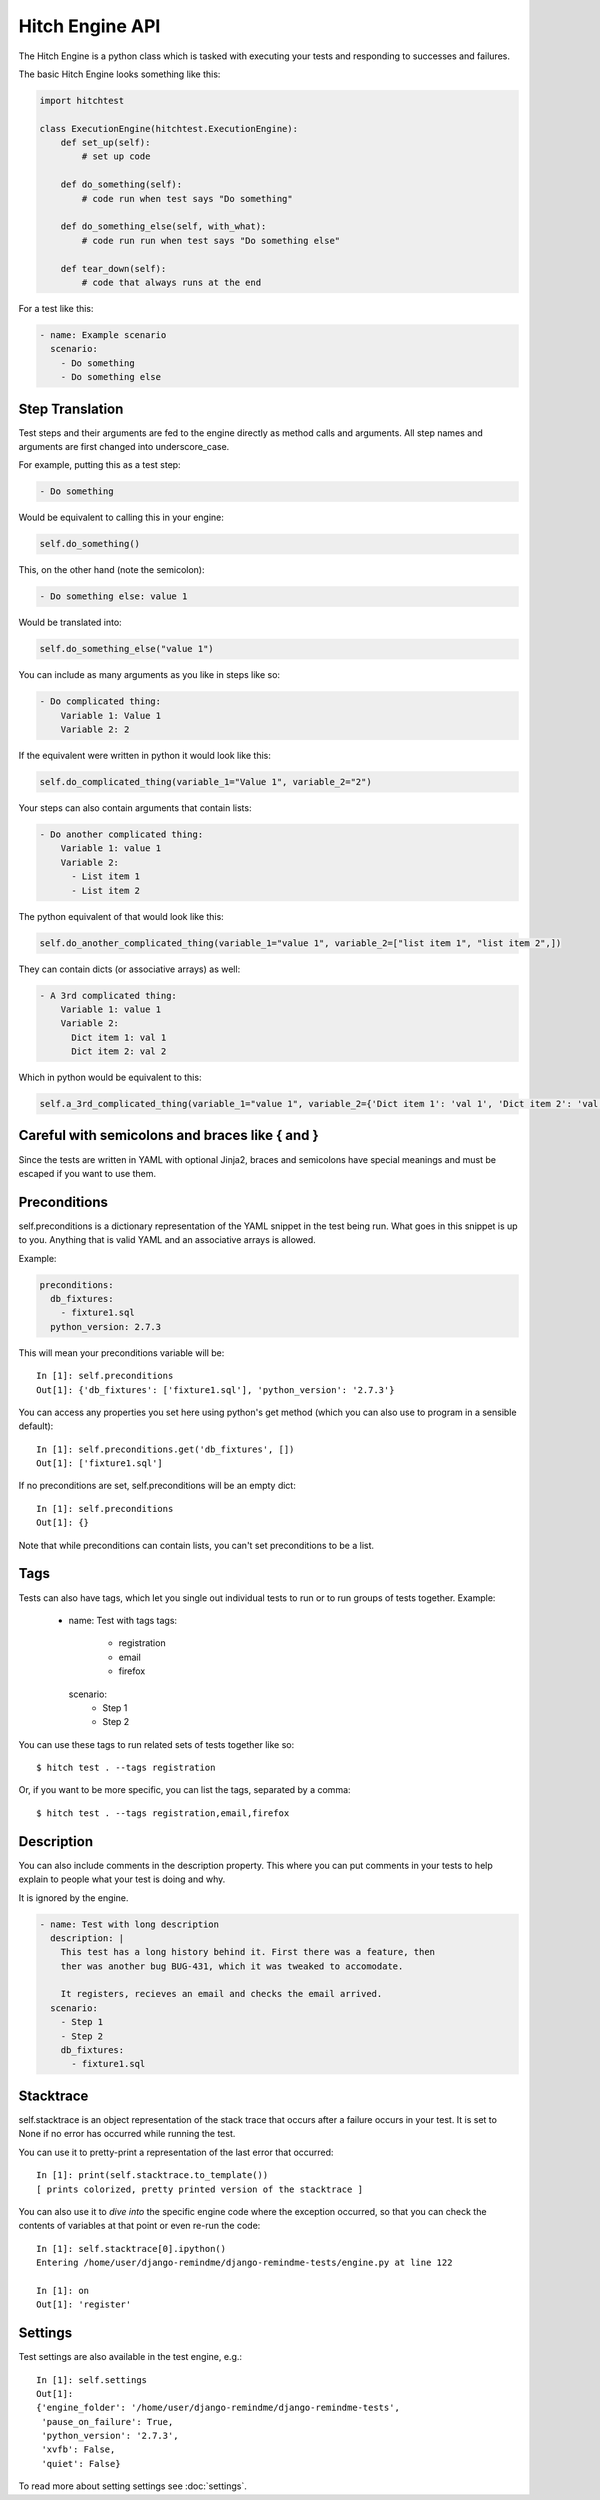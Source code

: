 Hitch Engine API
================

The Hitch Engine is a python class which is tasked with executing your tests
and responding to successes and failures.

The basic Hitch Engine looks something like this:

.. code-block:: python

    import hitchtest

    class ExecutionEngine(hitchtest.ExecutionEngine):
        def set_up(self):
            # set up code

        def do_something(self):
            # code run when test says "Do something"

        def do_something_else(self, with_what):
            # code run run when test says "Do something else"

        def tear_down(self):
            # code that always runs at the end


For a test like this:

.. code-block:: yaml

    - name: Example scenario
      scenario:
        - Do something
        - Do something else


Step Translation
----------------

Test steps and their arguments are fed to the engine directly as method calls
and arguments. All step names and arguments are first changed into underscore_case.

For example, putting this as a test step:

.. code-block:: yaml

  - Do something

Would be equivalent to calling this in your engine:

.. code-block:: python

  self.do_something()

This, on the other hand (note the semicolon):

.. code-block:: yaml

  - Do something else: value 1

Would be translated into:

.. code-block:: python

  self.do_something_else("value 1")

You can include as many arguments as you like in steps like so:

.. code-block:: yaml

  - Do complicated thing:
      Variable 1: Value 1
      Variable 2: 2

If the equivalent were written in python it would look like this:

.. code-block:: python

  self.do_complicated_thing(variable_1="Value 1", variable_2="2")

Your steps can also contain arguments that contain lists:

.. code-block:: yaml

  - Do another complicated thing:
      Variable 1: value 1
      Variable 2:
        - List item 1
        - List item 2

The python equivalent of that would look like this:

.. code-block:: python

  self.do_another_complicated_thing(variable_1="value 1", variable_2=["list item 1", "list item 2",])

They can contain dicts (or associative arrays) as well:

.. code-block:: yaml

  - A 3rd complicated thing:
      Variable 1: value 1
      Variable 2:
        Dict item 1: val 1
        Dict item 2: val 2

Which in python would be equivalent to this:

.. code-block:: python

  self.a_3rd_complicated_thing(variable_1="value 1", variable_2={'Dict item 1': 'val 1', 'Dict item 2': 'val 2'})


Careful with semicolons and braces like { and }
-----------------------------------------------

Since the tests are written in YAML with optional Jinja2, braces and
semicolons have special meanings and must be escaped if you want
to use them.


Preconditions
-------------

self.preconditions is a dictionary representation of the YAML snippet in the test being run.
What goes in this snippet is up to you. Anything that is valid YAML and an associative arrays
is allowed.

Example:

.. code-block:: yaml

    preconditions:
      db_fixtures:
        - fixture1.sql
      python_version: 2.7.3

This will mean your preconditions variable will be::

    In [1]: self.preconditions
    Out[1]: {'db_fixtures': ['fixture1.sql'], 'python_version': '2.7.3'}

You can access any properties you set here using python's get method (which
you can also use to program in a sensible default)::

    In [1]: self.preconditions.get('db_fixtures', [])
    Out[1]: ['fixture1.sql']

If no preconditions are set, self.preconditions will be an empty dict::

    In [1]: self.preconditions
    Out[1]: {}

Note that while preconditions can contain lists, you can't set preconditions
to be a list.

Tags
----

Tests can also have tags, which let you single out individual tests to run
or to run groups of tests together. Example:

  - name: Test with tags
    tags:
      - registration
      - email
      - firefox
    scenario:
      - Step 1
      - Step 2

You can use these tags to run related sets of tests together like so::

  $ hitch test . --tags registration

Or, if you want to be more specific, you can list the tags, separated by a comma::

  $ hitch test . --tags registration,email,firefox


Description
-----------

You can also include comments in the description property. This where you can
put comments in your tests to help explain to people what your test is doing
and why.

It is ignored by the engine.

.. code-block:: yaml

  - name: Test with long description
    description: |
      This test has a long history behind it. First there was a feature, then
      ther was another bug BUG-431, which it was tweaked to accomodate.

      It registers, recieves an email and checks the email arrived.
    scenario:
      - Step 1
      - Step 2
      db_fixtures:
        - fixture1.sql


Stacktrace
----------

self.stacktrace is an object representation of the stack trace that occurs after a failure
occurs in your test. It is set to None if no error has occurred while running the test.

You can use it to pretty-print a representation of the last error that occurred::

    In [1]: print(self.stacktrace.to_template())
    [ prints colorized, pretty printed version of the stacktrace ]

You can also use it to *dive into* the specific engine code where the exception occurred,
so that you can check the contents of variables at that point or even re-run the code::

    In [1]: self.stacktrace[0].ipython()
    Entering /home/user/django-remindme/django-remindme-tests/engine.py at line 122

    In [1]: on
    Out[1]: 'register'


Settings
--------

Test settings are also available in the test engine, e.g.::

    In [1]: self.settings
    Out[1]:
    {'engine_folder': '/home/user/django-remindme/django-remindme-tests',
     'pause_on_failure': True,
     'python_version': '2.7.3',
     'xvfb': False,
     'quiet': False}

To read more about setting settings see :doc:`settings`.
